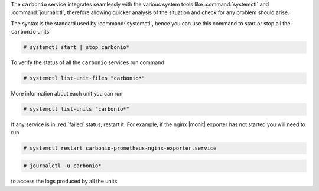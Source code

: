 .. SPDX-FileCopyrightText: 2022 Zextras <https://www.zextras.com/>
..
.. SPDX-License-Identifier: CC-BY-NC-SA-4.0

The ``carbonio`` service integrates seamlessly with the various system
tools like :command:`systemctl` and :command:`journalctl`, therefore
allowing quicker analysis of the situation and check for any problem
should arise.

The syntax is the standard used by :command:`systemctl`, hence you can
use this command to start or stop all the ``carbonio`` units

.. code:: console

   # systemctl start | stop carbonio*

To verify the status of all the ``carbonio`` services run command


.. code:: console

   # systemctl list-unit-files "carbonio*"

More information about each unit you can run

.. code:: console
   
   # systemctl list-units "carbonio*"


If any service is in :red:`failed` status, restart it. For example, if
the nginx |monit| exporter has not started you will need to run

.. code:: console

   # systemctl restart carbonio-prometheus-nginx-exporter.service

.. code:: console

   # journalctl -u carbonio*

to access the logs produced by all the units.
